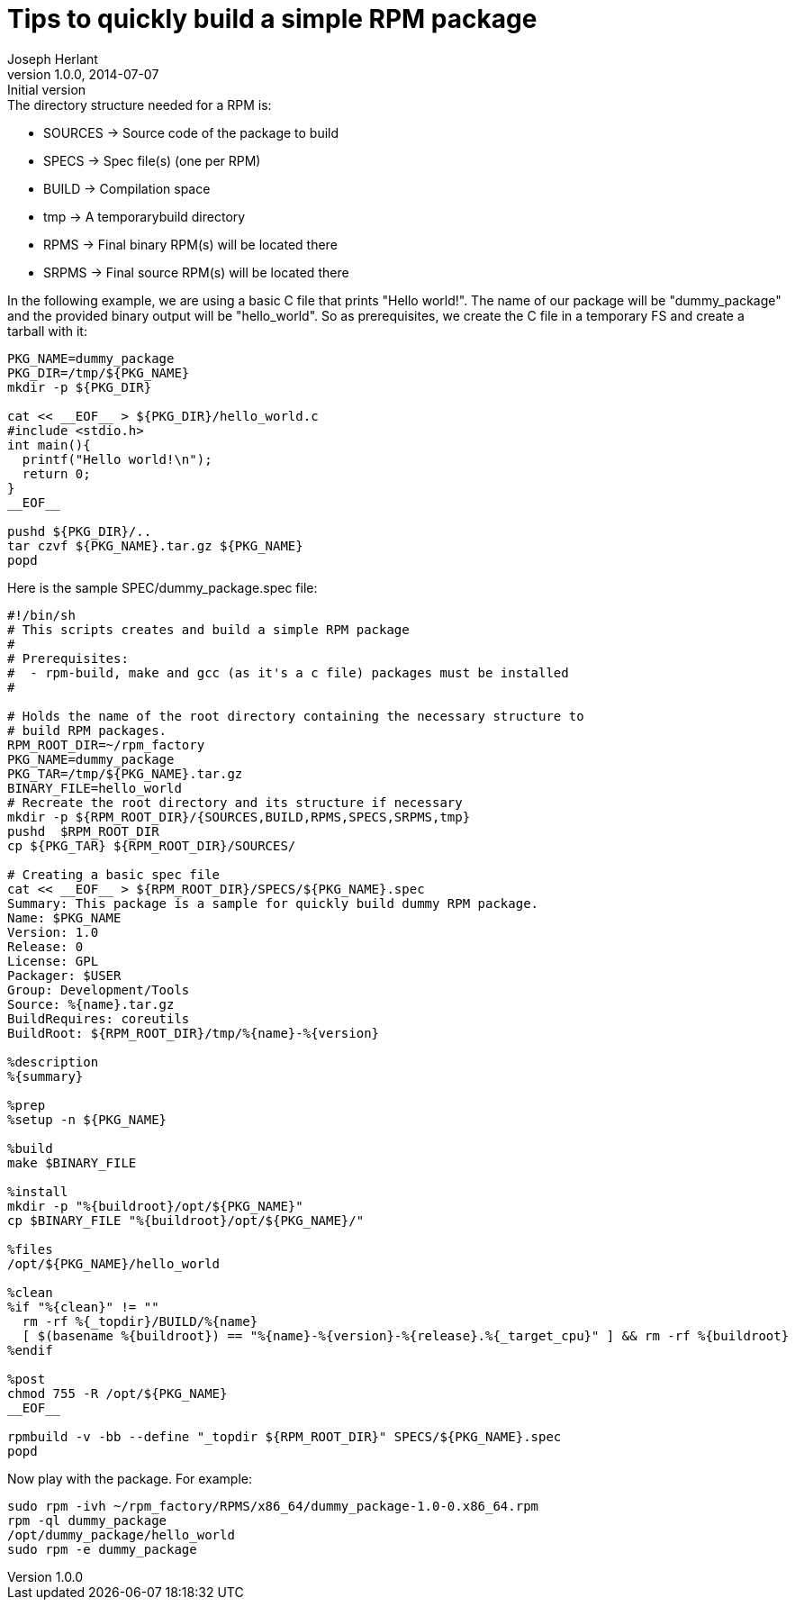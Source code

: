 Tips to quickly build a simple RPM package
==========================================
Joseph Herlant
v1.0.0, 2014-07-07 : Initial version
:Author Initials: Joseph Herlant
:description: How to quickly create a simple RPM package.
:keywords: RPM, package

.The directory structure needed for a RPM is:
 * SOURCES -> Source code of the package to build
 * SPECS -> Spec file(s) (one per RPM)
 * BUILD -> Compilation space
 * tmp -> A temporarybuild directory
 * RPMS -> Final binary RPM(s) will be located there
 * SRPMS -> Final source RPM(s) will be located there

In the following example, we are using a basic C file that prints "Hello
world!". The name of our package will be "dummy_package" and the provided binary
output will be "hello_world". So as prerequisites, we create the C file in a
temporary FS and create a tarball with it:

[source, shell]
-----
PKG_NAME=dummy_package
PKG_DIR=/tmp/${PKG_NAME}
mkdir -p ${PKG_DIR}

cat << __EOF__ > ${PKG_DIR}/hello_world.c
#include <stdio.h>
int main(){
  printf("Hello world!\n");
  return 0;
}
__EOF__

pushd ${PKG_DIR}/..
tar czvf ${PKG_NAME}.tar.gz ${PKG_NAME}
popd
-----

Here is the sample SPEC/dummy_package.spec file:

[source, shell]
-----
#!/bin/sh
# This scripts creates and build a simple RPM package
#
# Prerequisites:
#  - rpm-build, make and gcc (as it's a c file) packages must be installed
#

# Holds the name of the root directory containing the necessary structure to
# build RPM packages.
RPM_ROOT_DIR=~/rpm_factory
PKG_NAME=dummy_package
PKG_TAR=/tmp/${PKG_NAME}.tar.gz
BINARY_FILE=hello_world
# Recreate the root directory and its structure if necessary
mkdir -p ${RPM_ROOT_DIR}/{SOURCES,BUILD,RPMS,SPECS,SRPMS,tmp}
pushd  $RPM_ROOT_DIR
cp ${PKG_TAR} ${RPM_ROOT_DIR}/SOURCES/

# Creating a basic spec file
cat << __EOF__ > ${RPM_ROOT_DIR}/SPECS/${PKG_NAME}.spec
Summary: This package is a sample for quickly build dummy RPM package.
Name: $PKG_NAME
Version: 1.0
Release: 0
License: GPL
Packager: $USER
Group: Development/Tools
Source: %{name}.tar.gz
BuildRequires: coreutils
BuildRoot: ${RPM_ROOT_DIR}/tmp/%{name}-%{version}

%description
%{summary}

%prep
%setup -n ${PKG_NAME}

%build
make $BINARY_FILE

%install
mkdir -p "%{buildroot}/opt/${PKG_NAME}"
cp $BINARY_FILE "%{buildroot}/opt/${PKG_NAME}/"

%files
/opt/${PKG_NAME}/hello_world

%clean
%if "%{clean}" != ""
  rm -rf %{_topdir}/BUILD/%{name}
  [ $(basename %{buildroot}) == "%{name}-%{version}-%{release}.%{_target_cpu}" ] && rm -rf %{buildroot}
%endif

%post
chmod 755 -R /opt/${PKG_NAME}
__EOF__

rpmbuild -v -bb --define "_topdir ${RPM_ROOT_DIR}" SPECS/${PKG_NAME}.spec
popd
-----

Now play with the package. For example:

[source, shell]
-----
sudo rpm -ivh ~/rpm_factory/RPMS/x86_64/dummy_package-1.0-0.x86_64.rpm
rpm -ql dummy_package
/opt/dummy_package/hello_world
sudo rpm -e dummy_package
-----

